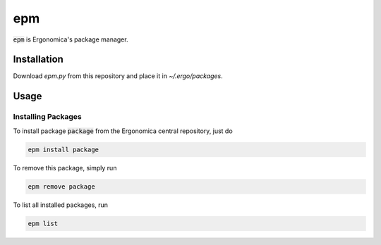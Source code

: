 epm
===

:code:`epm` is Ergonomica's package manager.

Installation
------------

Download `epm.py` from this repository and place it in `~/.ergo/packages`.

Usage
-----

Installing Packages
~~~~~~~~~~~~~~~~~~~

To install package :code:`package` from the Ergonomica central repository, just do

.. code::

   epm install package

To remove this package, simply run

.. code::

   epm remove package

To list all installed packages, run

.. code::

   epm list

